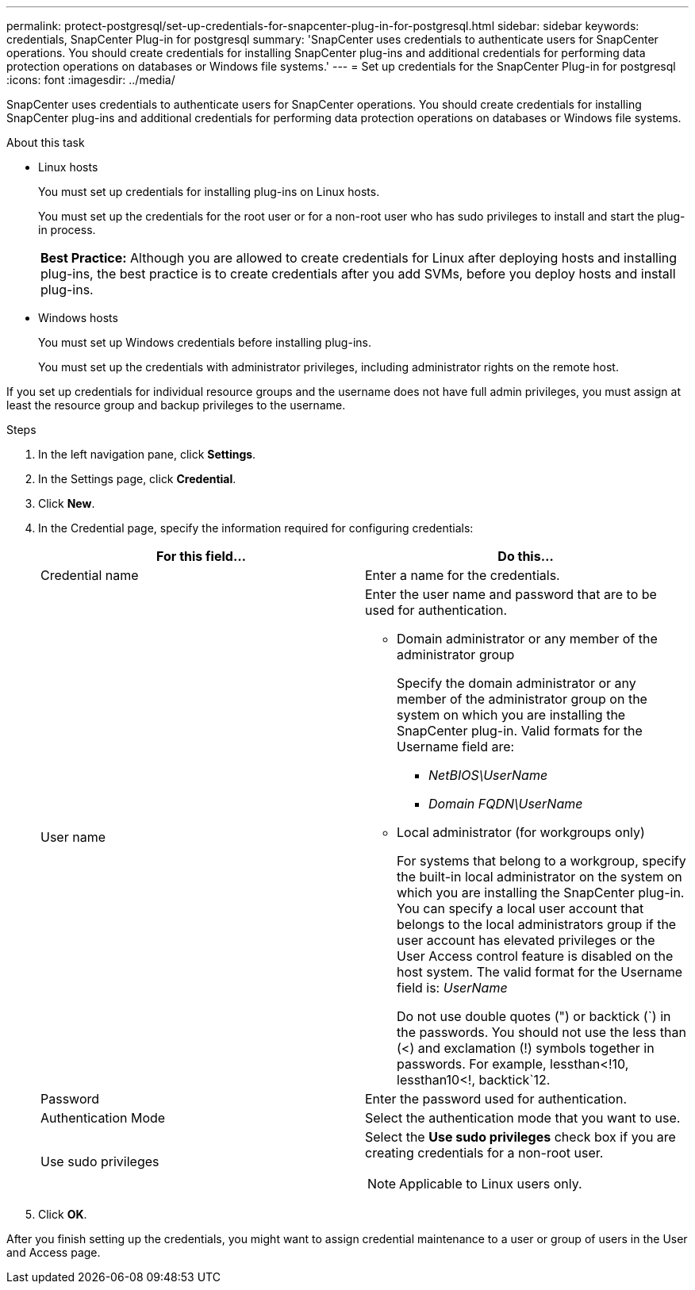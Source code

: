 ---
permalink: protect-postgresql/set-up-credentials-for-snapcenter-plug-in-for-postgresql.html
sidebar: sidebar
keywords: credentials, SnapCenter Plug-in for postgresql
summary: 'SnapCenter uses credentials to authenticate users for SnapCenter operations. You should create credentials for installing SnapCenter plug-ins and additional credentials for performing data protection operations on databases or Windows file systems.'
---
= Set up credentials for the SnapCenter Plug-in for postgresql
:icons: font
:imagesdir: ../media/

[.lead]
SnapCenter uses credentials to authenticate users for SnapCenter operations. You should create credentials for installing SnapCenter plug-ins and additional credentials for performing data protection operations on databases or Windows file systems.

.About this task

* Linux hosts
+
You must set up credentials for installing plug-ins on Linux hosts.
+
You must set up the credentials for the root user or for a non-root user who has sudo privileges to install and start the plug-in process.
+
|===
*Best Practice:* Although you are allowed to create credentials for Linux after deploying hosts and installing plug-ins, the best practice is to create credentials after you add SVMs, before you deploy hosts and install plug-ins.
|===

* Windows hosts
+
You must set up Windows credentials before installing plug-ins.
+
You must set up the credentials with administrator privileges, including administrator rights on the remote host.

If you set up credentials for individual resource groups and the username does not have full admin privileges, you must assign at least the resource group and backup privileges to the username.

.Steps

. In the left navigation pane, click *Settings*.
. In the Settings page, click *Credential*.
. Click *New*.
. In the Credential page, specify the information required for configuring credentials:
+
|===
| For this field...| Do this...

a|
Credential name
a|
Enter a name for the credentials.
a|
User name
a|
Enter the user name and password that are to be used for authentication.

 ** Domain administrator or any member of the administrator group
+
Specify the domain administrator or any member of the administrator group on the system on which you are installing the SnapCenter plug-in. Valid formats for the Username field are:

  *** _NetBIOS\UserName_
  *** _Domain FQDN\UserName_

 ** Local administrator (for workgroups only)
+
For systems that belong to a workgroup, specify the built-in local administrator on the system on which you are installing the SnapCenter plug-in. You can specify a local user account that belongs to the local administrators group if the user account has elevated privileges or the User Access control feature is disabled on the host system. The valid format for the Username field is: _UserName_
+
Do not use double quotes (") or backtick (`) in the passwords. You should not use the less than (<) and exclamation (!) symbols together in passwords. For example, lessthan<!10, lessthan10<!, backtick`12.
a|
Password
a|
Enter the password used for authentication.
a|
Authentication Mode
a|
Select the authentication mode that you want to use.
a|
Use sudo privileges
a|
Select the *Use sudo privileges* check box if you are creating credentials for a non-root user.

NOTE: Applicable to Linux users only.
|===

. Click *OK*.

After you finish setting up the credentials, you might want to assign credential maintenance to a user or group of users in the User and Access page.
